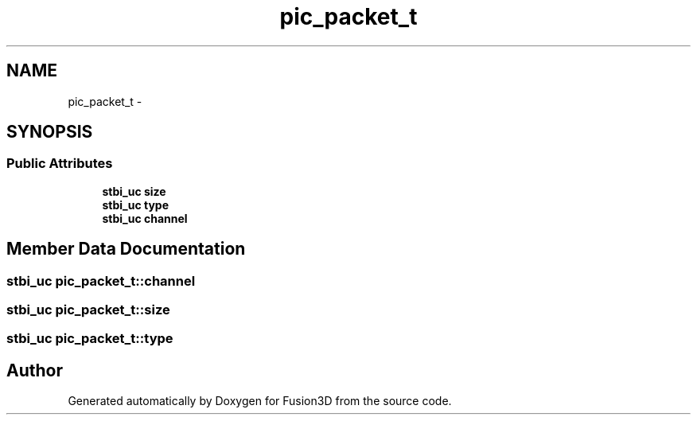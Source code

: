 .TH "pic_packet_t" 3 "Tue Nov 24 2015" "Version 0.0.0.1" "Fusion3D" \" -*- nroff -*-
.ad l
.nh
.SH NAME
pic_packet_t \- 
.SH SYNOPSIS
.br
.PP
.SS "Public Attributes"

.in +1c
.ti -1c
.RI "\fBstbi_uc\fP \fBsize\fP"
.br
.ti -1c
.RI "\fBstbi_uc\fP \fBtype\fP"
.br
.ti -1c
.RI "\fBstbi_uc\fP \fBchannel\fP"
.br
.in -1c
.SH "Member Data Documentation"
.PP 
.SS "\fBstbi_uc\fP pic_packet_t::channel"

.SS "\fBstbi_uc\fP pic_packet_t::size"

.SS "\fBstbi_uc\fP pic_packet_t::type"


.SH "Author"
.PP 
Generated automatically by Doxygen for Fusion3D from the source code\&.
